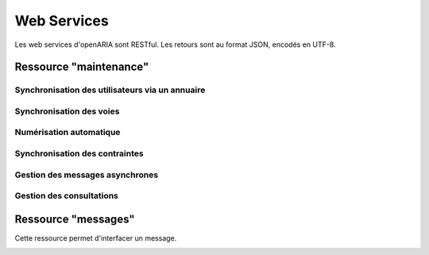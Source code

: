 .. _web_services_rest:

############
Web Services
############

Les web services d'openARIA sont RESTful. Les retours sont au format JSON, encodés en UTF-8.


.. _web_services_ressource_maintenance:

Ressource "maintenance"
#######################

================================================
Synchronisation des utilisateurs via un annuaire
================================================

.. http:post:: /openaria/services/rest_entry.php/maintenance

   **Exemple de requête** :

   .. sourcecode:: http
      
      POST /openaria/services/rest_entry.php/maintenance HTTP/1.1
      Host: localhost

      {
        "module": "user"
      }

   **Exemple de réponse** :

   .. sourcecode:: http

      HTTP/1.1 500 Internal Server Error
      Content-Type: text/javascript

      {
        "http_code": 500,
        "http_code_message": "500 Internal Server Error",
        "message": "Erreur interne"
      }

   :statuscode 200: Tout s'est déroulé correctement.
   :statuscode 500: Erreur interne.


=========================
Synchronisation des voies
=========================

.. http:post:: /openaria/services/rest_entry.php/maintenance

   **Exemple de requête** :

   .. sourcecode:: http
      
      POST /openaria/services/rest_entry.php/maintenance HTTP/1.1
      Host: localhost

      {
        "module": "voies",
        "data" : {
            "file_name" : "/tmp/synchronsization_voies.csv"
        }
      }


========================
Numérisation automatique
========================

.. http:post:: /openaria/services/rest_entry.php/maintenance

   **Exemple de requête** :

   .. sourcecode:: http
      
      POST /openaria/services/rest_entry.php/maintenance HTTP/1.1
      Host: localhost

      {
        "module": "import",
        "data": {
          "service": "ACC"
          // Ces deux paramètres sont facultatifs
          "Todo" : "chemin_dossier_source", // ou "" pour utiliser le chemin dans la configuration
          "Done" : "chemin_dossier_destination" // ou "" pour utiliser le chemin dans la configuration   
        }
      }


===============================
Synchronisation des contraintes
===============================

.. http:post:: /openaria/services/rest_entry.php/maintenance

   **Exemple de requête** :

   .. sourcecode:: http
      
      POST /openaria/services/rest_entry.php/maintenance HTTP/1.1
      Host: localhost

      {
        "module": "contraintes"
      }

================================
Gestion des messages asynchrones
================================

.. http:post:: /openaria/services/rest_entry.php/maintenance

   **Exemple de requête** :

   .. sourcecode:: http
      
      POST /openaria/services/rest_entry.php/maintenance HTTP/1.1
      Host: localhost

      {
        "module": "messagesasync"
      }

=========================
Gestion des consultations
=========================

.. http:post:: /openaria/services/rest_entry.php/maintenance

   **Exemple de requête** :

   .. sourcecode:: http
      
      POST /openaria/services/rest_entry.php/maintenance HTTP/1.1
      Host: localhost

      {
        "module": "ar_consultation"
      }




.. _web_services_ressource_messages:

Ressource "messages"
####################

Cette ressource permet d'interfacer un message.

.. _web_services_ressource_messages_post:

.. http:post:: /openaria/services/rest_entry.php/messages

   **Cas d'utilisation** :

   - :ref:`echange_ads_erp_101`
   - :ref:`echange_ads_erp_102`
   - :ref:`echange_ads_erp_103`
   - :ref:`echange_ads_erp_104`
   - :ref:`echange_ads_erp_105`
   - :ref:`echange_ads_erp_106`
   - :ref:`echange_ads_erp_107`
   - :ref:`echange_ads_erp_108`
   - :ref:`echange_ads_erp_109`
   - :ref:`echange_ads_erp_110`
   - :ref:`echange_ads_erp_111`
   - :ref:`echange_ads_erp_112`
   - :ref:`echange_ads_erp_113`
   - :ref:`echange_ads_erp_114`

   **Exemple de requête** :

   .. sourcecode:: http
      
      POST /openaria/services/rest_entry.php/messages HTTP/1.1
      Host: localhost

        {
            "type": "Mise à jour de complétude ERP ACC",
            "date": "16/06/2014 14:12",
            "emetteur": "John Doe",
            "dossier_instruction": "PD12R0001",
            "contenu": {
                "Complétude ERP ACC": "non",
                "Motivation Complétude ERP ACC": "Lorem ipsum dolor sit amet..."
            }
        }


